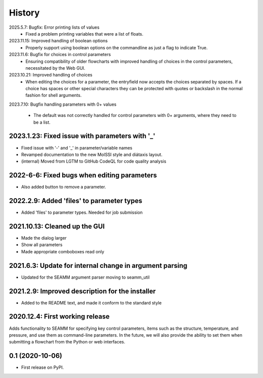 =======
History
=======
2025.5.7: Bugfix: Error printing lists of values
   * Fixed a problem printing variables that were a list of floats.
     
2023.11.15: Improved handling of boolean options
   * Properly support using boolean options on the commandline as just a flag to
     indicate True.
     
2023.11.6: Bugfix for choices in control parameters
   * Ensuring compatibility of older flowcharts with improved handling of choices in the
     control parameters, necessitated by the Web GUI.
     
2023.10.21: Improved handling of choices
   * When editing the choices for a parameter, the entryfield now accepts the choices
     separated by spaces. If a choice has spaces or other special characters they can be
     protected with quotes or backslash in the normal fashion for shell arguments.

2023.7.10: Bugfix handling parameters with 0+ values

   * The default was not correctly handled for control parameters with 0+ arguments,
     where they need to be a list.
     
2023.1.23: Fixed issue with  parameters with '_'
------------------------------------------------

* Fixed issue with '-' and '_' in parameter/variable names

* Revamped documentation to the new MolSSI style and diátaxis layout.

* (internal) Moved from LGTM to GitHub CodeQL for code quality analysis

2022-6-6: Fixed bugs when editing parameters
--------------------------------------------

* Also added button to remove a parameter.

2022.2.9: Added 'files' to parameter types
------------------------------------------

* Added 'files' to parameter types. Needed for job submission

2021.10.13: Cleaned up the GUI
------------------------------

* Made the dialog larger

* Show all parameters

* Made appropriate comboboxes read only

2021.6.3: Update for internal change in argument parsing
--------------------------------------------------------

* Updated for the SEAMM argument parser moving to seamm_util

2021.2.9: Improved description for the installer
------------------------------------------------

* Added to the README text, and made it conform to the standard style

2020.12.4: First working release
--------------------------------

Adds functionality to SEAMM for specifying key control parameters, items such as the
structure, temperature, and pressure, and use them as command-line parameters. In the
future, we will also provide the ability to set them when submitting a flowchart from
the Python or web interfaces.

0.1 (2020-10-06)
------------------

* First release on PyPI.
